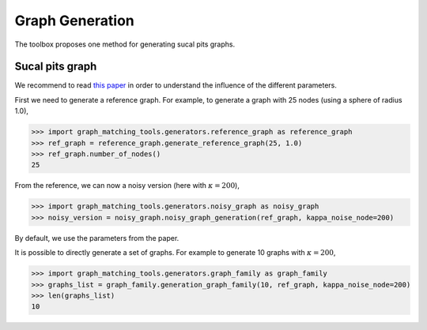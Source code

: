 Graph Generation
================

The toolbox proposes one method for generating sucal pits graphs.

Sucal pits graph
----------------

We recommend to read `this paper <https://journals.plos.org/plosone/article?id=10.1371/journal.pone.0293886>`_
in order to understand the influence of the different parameters.

First we need to generate a reference graph. For example, to generate a graph with 25 nodes (using a sphere of
radius 1.0),

>>> import graph_matching_tools.generators.reference_graph as reference_graph
>>> ref_graph = reference_graph.generate_reference_graph(25, 1.0)
>>> ref_graph.number_of_nodes()
25

From the reference, we can now a noisy version (here with :math:`\kappa = 200`),

>>> import graph_matching_tools.generators.noisy_graph as noisy_graph
>>> noisy_version = noisy_graph.noisy_graph_generation(ref_graph, kappa_noise_node=200)

By default, we use the parameters from the paper.

It is possible to directly generate a set of graphs. For example to generate 10 graphs with :math:`\kappa = 200`,

>>> import graph_matching_tools.generators.graph_family as graph_family
>>> graphs_list = graph_family.generation_graph_family(10, ref_graph, kappa_noise_node=200)
>>> len(graphs_list)
10
